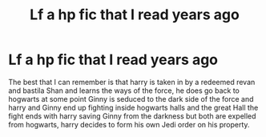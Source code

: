 #+TITLE: Lf a hp\sw fic that I read years ago

* Lf a hp\sw fic that I read years ago
:PROPERTIES:
:Author: Kai1978
:Score: 3
:DateUnix: 1517210937.0
:DateShort: 2018-Jan-29
:FlairText: Request
:END:
The best that I can remember is that harry is taken in by a redeemed revan and bastila Shan and learns the ways of the force, he does go back to hogwarts at some point Ginny is seduced to the dark side of the force and harry and Ginny end up fighting inside hogwarts halls and the great Hall the fight ends with harry saving Ginny from the darkness but both are expelled from hogwarts, harry decides to form his own Jedi order on his property.

